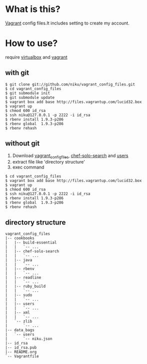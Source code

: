 * What is this?

[[http://vagrantup.com/][Vagrant]] config files.It includes setting to create my account.

* How to use?

require [[https://www.virtualbox.org/][virtualbox]] and [[http://vagrantup.com/][vagrant]]

** with git

#+BEGIN_EXAMPLE
$ git clone git://github.com/niku/vagrant_config_files.git
$ cd vagrant_config_files
$ git submodule init
$ git submodule update
$ vagrant box add base http://files.vagrantup.com/lucid32.box
$ vagrant up
$ chmod 600 id_rsa
$ ssh niku@127.0.0.1 -p 2222 -i id_rsa
$ rbenv install 1.9.3-p286
$ rbenv global  1.9.3-p286
$ rbenv rehash
#+END_EXAMPLE

** without git
1. Download [[https://nodeload.github.com/niku/vagrant_config_files/zipball/minimum_set][vagrant_config_files]], [[https://nodeload.github.com/edelight/chef-solo-search/zipball/83fd5c5da1d32f53dba782cafaf8fad9f17b76a8][chef-solo-search]] and [[https://nodeload.github.com/opscode-cookbooks/users/zipball/9aaaddc230e80ce280409fe092f669c45b19e7ac][users]]
2. extract file like 'directory structure'
3. exec command
#+BEGIN_EXAMPLE
$ cd vagrant_config_files
$ vagrant box add base http://files.vagrantup.com/lucid32.box
$ vagrant up
$ chmod 600 id_rsa
$ ssh niku@127.0.0.1 -p 2222 -i id_rsa
$ rbenv install 1.9.3-p286
$ rbenv global  1.9.3-p286
$ rbenv rehash
#+END_EXAMPLE

** directory structure
#+BEGIN_EXAMPLE
vagrant_config_files
|-- cookbooks
|   |-- build-essential
|   |   `-- ...
|   |-- chef-solo-search
|   |   `-- ...
|   |-- java
|   |   `-- ...
|   |-- rbenv
|   |   `-- ...
|   |-- readline
|   |   `-- ...
|   |-- ruby_build
|   |   `-- ...
|   |-- sudo
|   |   `-- ...
|   |-- users
|   |   `-- ...
|   |-- xml
|   |   `-- ...
|   `-- zlib
|       `-- ...
|-- data_bags
|   `-- users
|       `-- niku.json
|-- id_rsa
|-- id_rsa.pub
|-- README.org
`-- Vagrantfile
#+END_EXAMPLE
